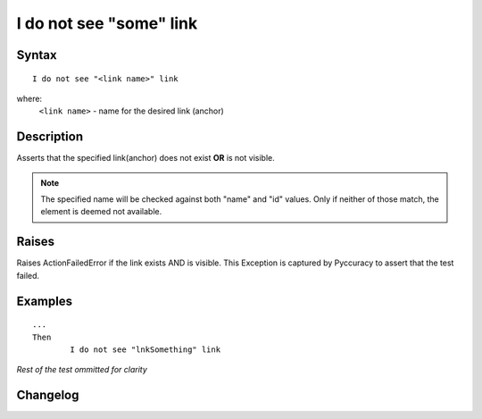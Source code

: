 ========================
I do not see "some" link
========================

Syntax
------
::

	I do not see "<link name>" link

where:
	``<link name>`` - name for the desired link (anchor)
	
Description
-----------
Asserts that the specified link(anchor) does not exist **OR** is not visible.

.. note::

   The specified name will be checked against both "name" and "id" values. Only if neither of those match, the element is deemed not available.

Raises
------
Raises ActionFailedError if the link exists AND is visible.
This Exception is captured by Pyccuracy to assert that the test failed.
	
Examples
--------
::

	...
	Then
		I do not see "lnkSomething" link
	
*Rest of the test ommitted for clarity*

Changelog
---------
.. versionadded:: 0.1
   Link Is Not Visible action.